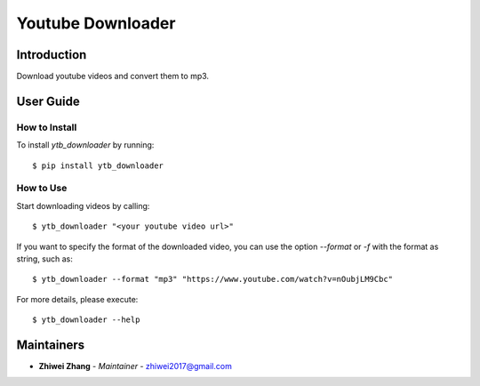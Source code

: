 Youtube Downloader
==================

Introduction
------------
Download youtube videos and convert them to mp3.

User Guide
----------

How to Install
++++++++++++++

To install `ytb_downloader` by running::

    $ pip install ytb_downloader

How to Use
++++++++++

Start downloading videos by calling::

    $ ytb_downloader "<your youtube video url>"

If you want to specify the format of the downloaded video, you can use the option
`--format` or `-f` with the format as string, such as::

    $ ytb_downloader --format "mp3" "https://www.youtube.com/watch?v=nOubjLM9Cbc"

For more details, please execute::

    $ ytb_downloader --help


Maintainers
-----------

..
    TODO: List here the people responsible for the development and maintaining of this project.
    Format: **Name** - *Role/Responsibility* - Email

* **Zhiwei Zhang** - *Maintainer* - `zhiwei2017@gmail.com <mailto:zhiwei2017@gmail.com?subject=[GitHub]Youtube%20Downloader>`_

.. _bandit: https://bandit.readthedocs.io/en/latest/
.. _mypy: https://github.com/python/mypy
.. _flake8: https://gitlab.com/pycqa/flake8
.. _pytest: https://docs.pytest.org/en/stable/